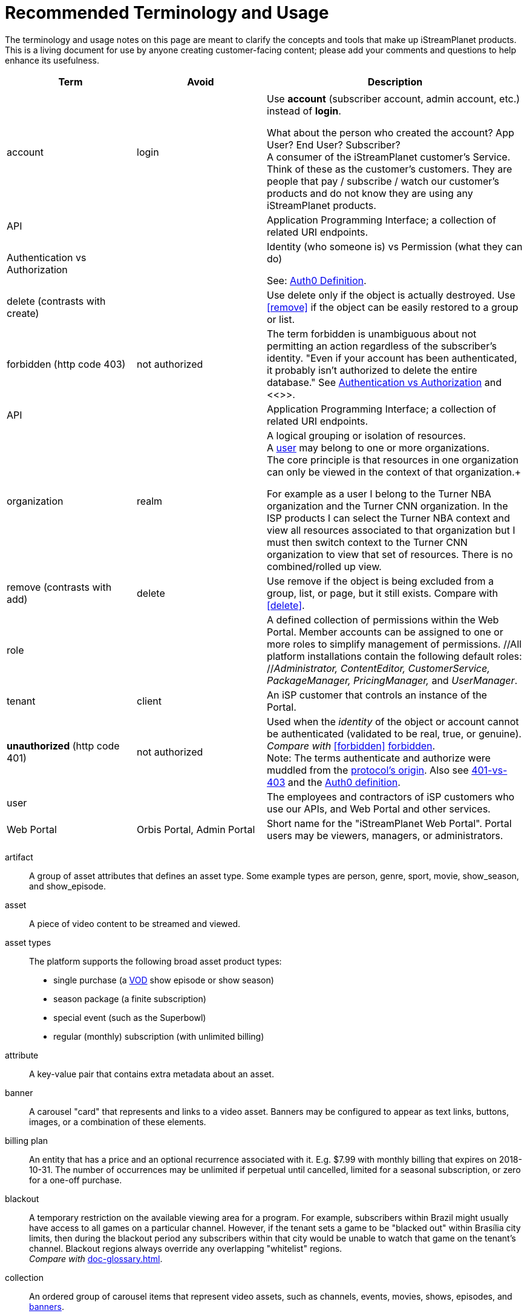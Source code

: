 ifdef::env-github[]
:tip-caption:       :bulb:
:note-caption:      :information_source:
:important-caption: :heavy_exclamation_mark:
:caution-caption:   :fire:
:warning-caption:   :warning:
endif::[]

= Recommended Terminology and Usage

The terminology and usage notes on this page are meant to clarify the concepts and tools that make up iStreamPlanet products. This is a living document for use by anyone creating customer-facing content; please add your comments and questions to help enhance its usefulness. 

////
    This file may look like Markdown, but it is actually GitHub Flavored Asciidoc (GFA)
    (See: https://gist.github.com/dcode/0cfbf2699a1fe9b46ff04c41721dda74)
    
    So It's like Markdown^**++**^ !
////    


[cols="1,1,2", options="header"] 
|===
|Term
|Avoid
|Description

| | |

|[[account]]account 
|login
|Use *account* (subscriber account, admin account, etc.) instead of *login*. +

((What about the person who created the account? App User?  End User? Subscriber?)) +
A consumer of the iStreamPlanet customer's Service. Think of these as the customer's customers. They are people that pay / subscribe / watch our customer's products and do not know they are using any iStreamPlanet products.

|API
|
|Application Programming Interface; a collection of related URI endpoints.

|[[auth]]Authentication vs Authorization
|
|Identity (who someone is) vs Permission (what they can do)
//> "to endorse, empower, justify, or permit by or as if by some recognized or proper authority" 
//Based on an identity provided through authentication what privileges / rights does that identity have in the system.

See: https://auth0.com/docs/authorization/concepts/authz-and-authn[Auth0 Definition].


|[[delete]]delete (contrasts with create)
|
|Use delete only if the object is actually destroyed. Use <<remove>> if the object can be easily restored to a group or list.

|[[forbidden]]forbidden (http code 403)
|not authorized
|The term forbidden is unambiguous about not permitting an action regardless of the subscriber's identity.
"Even if your account has been authenticated, it probably isn't authorized to delete the entire database."
See <<terminology.asciidoc#auth,Authentication vs Authorization>> and <<>>.


|API
|
|Application Programming Interface; a collection of related URI endpoints.

|[[organization]]organization
|realm
|A logical grouping or isolation of resources. +
A <<terminology.asciidoc#user,user>> may belong to one or more organizations. +
The core principle is that resources in one organization can only be viewed in the context of that organization.+

For example as a user I belong to the Turner NBA organization and the Turner CNN organization. In the ISP products I can select the Turner NBA context and view all resources associated to that organization but I must then switch context to the Turner CNN organization to view that set of resources. There is no combined/rolled up view.


|[[remove]]remove (contrasts with add)
|delete
|Use remove if the object is being excluded from a group, list, or page, but it still exists.
Compare with <<delete>>.

|[[role]]role
|
|A defined collection of permissions within the Web Portal. 
 Member accounts can be assigned to one or more roles to simplify 
 management of permissions. 
 //All platform installations contain the following default roles: +
 //_Administrator, ContentEditor, CustomerService, PackageManager, PricingManager,_ and _UserManager_.

|[[tenant]]tenant
|client
|An iSP customer that controls an instance of the Portal.  

|**unauthorized** (http code 401)
|not authorized
|Used when the __identity__ of the object or account cannot be authenticated (validated to be real, true, or genuine). +
_Compare with_ <<forbidden>> <<terminology.asciidoc#forbidden,forbidden>>. +
Note: The terms authenticate and authorize were muddled from 
the https://developer.mozilla.org/en-US/docs/Web/HTTP/Headers/Authorization[protocol's origin]. 
Also see https://leastprivilege.com/2014/10/02/401-vs-403/[401-vs-403]
and the https://auth0.com/docs/authorization/concepts/authz-and-authn[Auth0 definition].
// Authentication

|[[user]]user
|
|The employees and contractors of iSP customers who use our APIs, and Web Portal and other services.
//Use subscriber to refer to content viewers (these are our clients' customers = "the fans").
//Some installations may have multiple "tiers" of subscribers.
//A consumer of iStreamPlanet [management APIs or services](#management-apis). 
//such as admins, content curators, etc.) Users may belong to one or more roles

|[[portal]]Web Portal	
|Orbis Portal, Admin Portal
|Short name for the "iStreamPlanet Web Portal". Portal users may be viewers, managers, or administrators.
// therefore, calling it the "Admin Portal" is somewhat misleading.
|===


////

[NOTE]
====
A sample note admonition.
We can use gemoji icons in the Asciidoctor markup.
We assign an icon name to the document
attributes `tip-caption`, `note-caption` and `important-caption`.
====

TIP: It works!

IMPORTANT: Asciidoctor is awesome, don't forget!

CAUTION: Don't forget to add the `...-caption` document attributes in the header of the document on GitHub.

WARNING: You have no reason not to use Asciidoctor.



# 	Recommended Terminology and Usage

This document is to provide guidance and best practices on how a unified iStreamPlanet Authentication & Authorization system should work. The implementation across the suite of  iStreamPlanet products may vary, but they should follow these guidelines and best practices.

**NOTE:** These guidelines and best practices are for how [users](#user) will authenticate and authorize. There should be no changes to how [accounts](#account) authenticate and authorize, for example there will be no changes to the DtC service commonly referred to as OAM. Additionally, this does not cover service to service calls, for example OCM to OGM.

## Terminology

To better understand the guidelines it's important that there is consensus on the terminology used throughout. Bellow is a list of terms and their intended definitions within this document.



### RBAC

Role Based Access Control. "Role-based access control (RBAC) refers to the idea of assigning permissions to users based on their role within an organization. It provides fine-grained control and offers a simple, manageable approach to access management that is less prone to error than assigning permissions to users individually." see: [Auth0 Documentation](https://auth0.com/docs/authorization/concepts/rbac)

### Management APIs & Services

A grouping of APIs and services that are meant to be used by our customers to manage their organization. These are **NOT** meant to be called or used by [accounts](#account). An example of this would be an API that adds new users to an organization.

## Principals & Guidelines

* A user belongs to one or more organizations.
* An iStreamPlanet customer (e.g. invoice) may "map"/"own" one or more organizations.
* Roles are a grouping of permissions. [See: RBAC](#rbac)
* iStreamPlanet systems should perform authorizations using permissions **not** roles. Roles will be used to assign a user permissions but systems should only validate against permissions. For example, `currentUser.can('create-channel1')` **NOT** `currentUser.isInRole('administrator')`. This will provide greater flexibility and allow for new roles to more easily be added if needed.
* The amount of roles in the system should be as small as possible.
* The list of roles and their permission mappings will be defined by iStreamPlanet. The mapping will be the same in each organization. Customers will not be able to modify the mappings or define their own roles.
* A user will use a single set of credentials to authenticate with iStreamPlanet systems and gain access to all the organizations they are a part of. All customer organizations will exist in the single logical iStreamPlanet production environment, regardless of the purpose (development, testing, production, etc.) the customer has for that organization.

## Client to Service Operation Flow

The client to service operation flow describes how our users and/or management clients interact with our services. All actions in this flow are taken "on behalf" of a user or "in the context" of a user.

**IMPORTANT** This flow should be applied when the action taken is "tied" to a user even if a service is calling another service. In this case the users context would be passed along to the second service.

1. iStreamPlanet will define a set of roles that aligns with customer journeys throughout the iStreamPlanet suite of products. The concept is to provide a middle ground between no access control (e.g. a user can do anything if they belong to the organization) and extremely fine grained access on a resource level (e.g. a user can edit the Seahawks vs 49ers Live event but not the Chiefs vs Charges live event). In the previous examples users would be assigned a role that would allow them to manage all Live Events in an organization rather than specific events.
2. A user will be invited to one or more organizations and roles for those organizations. This invite process will be manual by an existing user inviting them or they may take place as part of a SSO integration with a customers IDP (Identity Provider) See https://en.wikipedia.org/wiki/Identity_provider.
3. A user will then perform a sign in operation (authentication) to an organization which will give them a signed [JWT token](https://jwt.io) valid for that organization.
4. A user may then make requests, either by calling the iStreamPlanet suite of APIs directly or indirectly using the iStreamPlanet management portal, passing the fore mentioned token with the request.
5. Then iStreamPlanet will validate authentication and perform authorization for the user's request.
   1. The signature of the request is validated.
   2. Claims are read from the token.
   3. Permissions are then validated based on the claims of the token.
6. The request is then either allowed or rejected based on the above authorization

## Client to Service specifics

* Authentication tokens, and their claims, will use the [JWT](https://jwt.io) standard and should be provided to the iStreamPlanet suite of products using the Authorization header in [Bearer Token](https://oauth.net/2/bearer-tokens/) format.
* A [Auth0 rule](https://auth0.com/docs/rules) will be used to perform authentication and authorization. This maybe replaced at a later date with the built in [RBAC](#rbac) feature of auth0 but at the time of writing this document, it does not support the level of multi-tenancy needed for iStreamPlanet.
  * An Auth0 user (e.g. a user) will be annotated, using the `app_metadata` field to denote what role(s) they have in any organization. **NOTE** a wildcard `*` organization name may be used to allow a role to apply to all organizations. The system will refer to this as a Global Role and should only be used for iStreamPlanet employees or contractors.
  * The rule contains a static list of roles to permissions. This list will be used to generate the complete combined list of permissions to be assigned to the permission claim in the JWT Token.
  * The rule first validates the [Auth0 Application](https://auth0.com/docs/applications) making the authentication request and then only proceeds if it is in a known list of applications
  * The requested [token audience](https://auth0.com/docs/glossary#audience) is then used to determine what organization in the `app_metadata` to read the roles list from.


## Service to Service Operation Flow

The service to service flow describes how iStreamPlanet services can authenticate and authorize when making calls to other iStreamPlanet Services.

**IMPORTANT** this flow should only be used when there is no user context, if the action performed is on behalf or in the context of a user then please refer to the [client to service operation flow](#client-to-service-operation-flow). An example of a good use of this flow would be a cron job that runs and ingests data from third party services such as Gracenote.

1. An application definition will be created for the new service.
2. The application will be granted all permissions for all organizations. See the [Service to Service Specific Roles](#Service-to-Service-Specific-Roles) section in Under Consideration for more information.
3. The service will then make requests to any additional services
4. iStreamPlanet services will validate authentication and perform authorization for the service's request. **NOTE:** at this point the flow should be the same as the [client to service flow](#client-to-service-operation-flow)
   1. The signature of the request is validated.
   2. Claims are read from the token.
   3. Permissions are then validated based on the claims of the token.
5. The request is then either allowed or rejected based on the above authorization

## Service to Service specifics

* Application definitions can be created by any Auth0 administrator.
* Authentication tokens, and their claims, will use the [JWT](https://jwt.io) standard and should be provided to the iStreamPlanet suite of products using the Authorization header in [Bearer Token](https://oauth.net/2/bearer-tokens/) format.
* A [Auth0 rule](https://auth0.com/docs/rules) will be used to perform authentication and authorization. This maybe replaced at a later date with the built in [RBAC](#rbac) feature of auth0 but at the time of writing this document, it does not support the level of multi-tenancy needed for iStreamPlanet.
  * An Auth0 application will be annotated, using the Application Metadata feature to denote what role(s) the application has.
  * The rule contains a static list of roles to permissions. This list will be used to generate the complete combined list of permissions to be assigned to the permission claim in the JWT Token.
  * The rule first validates the [Auth0 Application](https://auth0.com/docs/applications) making the authentication request and then only proceeds if it is in a known list of applications

## Additional Specifics

* [Auth0](https://manage.auth0.com) will be used as both the IDP and Authorization provider.
* Each organization will be assigned it's own [API](https://manage.auth0.com/dashboard/us/istreamplanet/apis) in Auth0 and thus will have a unique [token audience](https://auth0.com/docs/glossary#audience).
* There are two Auth0 tenants [`iStreamPlanet`](https://manage.auth0.com/dashboard/us/istreamplanet/) and [`iStreamPlanet-dev`](https://manage.auth0.com/dashboard/us/istreamplanet-dev). The `iStreamPlanet` tenant should be used for all customer facing environments and the `iStreamPlanet-dev` account should be used for internal iStreamPlanet environments such as development.



### Can a iStreamPlanet Customer use their own IDP

We are moving in towards the goal of allowing customers to use their own IDP, but currently no. We want to enable allowing a customer to provision/invite users to their organizations via their own IDP (active directory, etc.). There will be some work needed to support this and it will not be support in the first phases of the unification of authentication and authorization.

### Why don't we allow customization of roles

iStreamPlanet has tried to allow customizations of roles previously in the DtC platform (OAM) and it created a system that was more a pit of failure than a pit of success. Customers did not fully understand the permissions required of each of our APIs and they basically guessed at roles they wanted. This lead to a system that did not really work and was difficult to support.

## Under Consideration

### Nested Organizations

Nested organizations would allow for a "roll up" view, in the parent organization, of all isolated resources in child organizations. For example a `Turner` organization that has nested organizations of `CNN` and `NBA`. From that `Turner` organization all resources belong to both `CNN` and `NBA` would be accessible. Currently, there is no real world use case for this from our customers.

### Service to Service Specific Roles

The current status quo is that service to service communication is considered privileged and implicitly granted authorization. In the future there may been the need to limit the scope of authorization for a specific service to mitigate risk. As such, the proposal is to create a set of service specific roles, that can be used to limit permissions granted to a service. A service specific set of permissions would be created as the work flows and scenarios for a service are drastically different.

## Questions or Comments

Should any questions, comments, or concerns arise when reviewing this document please reach out to the team in the #platform-api slack channel and we will be happy to discuss.


////



// Settings
//:includedir: _includes
//:sourcedir: ../src/main/java

//:linkattrs:
:iSP: iStreamPlanet
:linkcss:


// Glossary entries are an example of the AsciiDoc "labeled list" style.
// If the list consisted of nothing but acronyms and abbreviations, you might consider 
// using the [horizontal] instead of [glossary] layout.
// See https://istreamplanet.atlassian.net/wiki/spaces/COM/pages/157155491/Terminology 
// for other possible terms.

////
    To reference these entries from other files, use:
    <<doc-glossary.adoc#term,term-text>> for linking
    include::{sourcedir}/doc-glossary.adoc[]
////




[[artifact]]artifact:: 
    A group of asset attributes that defines an asset type.  
    Some example types are person, genre, sport, movie, show_season, and 
    show_episode.

[[asset]]asset:: 
    A piece of video content to be streamed and viewed.

[[asset_types]]asset types:: 
    The platform supports the following broad asset product types: 
    * single purchase (a <<doc-glossary.adoc#VOD,VOD>> show episode or show season)
    * season package (a finite subscription)
    * special event (such as the Superbowl)
    * regular (monthly) subscription (with unlimited billing)

[[attribute]]attribute::
    A key-value pair that contains extra metadata about an asset.

[[banner]]banner::
    A carousel "card" that represents and links to a video asset. 
    Banners may be configured to appear as text links, buttons, images, 
    or a combination of these elements.

[[billing_plan]]billing plan:: 
    An entity that has a price and an optional recurrence associated with it. 
    E.g. $7.99 with monthly billing that expires on 2018-10-31.  
    The number of occurrences may be unlimited if perpetual until cancelled,  
    limited for a seasonal subscription, or zero for a one-off purchase. 

[[blackout]]blackout::
    A temporary restriction on the available viewing area for a program. 
    For example, subscribers within Brazil might usually have access to all 
    games on a particular channel. However, if the tenant sets a game to be 
    "blacked out" within Brasília city limits, then during the blackout period 
    any subscribers within that city would be unable to watch that game on the tenant's channel.  
    Blackout regions always override any overlapping "whitelist" regions.  +
    _Compare with_ <<doc-glossary.adoc#region>>.

[[collection]]collection::    
    An ordered group of carousel items that represent video assets, 
    such as channels, events, movies, shows, episodes, and <<doc-glossary.adoc#banner,banners>>.

[[content]]content:: 
    A file containing the actual content for an asset. 
    Usually, there will also be a meta-file containing metadata about that 
    asset, although some data sources (e.g. file systems) merge the content 
    file and the meta-file into a single file.

[[DRM]]DRM::    
    Digital Rights Management. Access control technologies for enforcing legal restrictions on  
    the use of copyrighted works.

[[entitlement]]entitlement:: 
    Legal and digital permission to access and view a video asset.  
    Entitlement may be granted when a subscriber joins a streaming service, 
    subscribes to a package, or purchases a specific video product.

[[EPG]]EPG::
    https://www.wikiwand.com/en/Electronic_program_guide[Electronic Program Guide]. 
    Scheduling data which typically describes 
    schedule and content of one or more Live Linear channels.

[[in-app_purchase]]in-app purchase:: 
    A purchase made via a mobile app store such as Apple iTunes or Google 
    Play.

[[item]]item::
    A specific piece of content that is associated with a video asset, such as  
    a movie, an episode, or an entire show. This is the basic 
    unit of content that a subscriber can interact with.

[[layout]]layout::
    A particular composition of carousel
    <<doc-glossary.adoc#collections,collections>> on a client <<doc-glossary.adoc#page,page>>. 
    Layouts are selected dynamically based on the requestor’s location and time window.

[[member]]member::
    Anyone (content editors, administrators, etc.) who uses  
    the Web Portal, regardless of any roles or permissions associated with their account.

[[metadata]]metadata::
    Attributes that describe an asset or other system object.

[[package]]package:: 
    A defined collection of one or more video assets.  
    Although it is not required, a package is usually 
    associated with a <<doc-glossary.adoc#billing_plan,billing plan>>.

[[page]]page::
    For carousels, a logical container of 
    <<doc-glossary.adoc#collections,collections>> 
    requested by a client application.

[[product]]product:: 
    Within the platform, a <<doc-glossary.adoc#billing_plan,billing plan>> combined with 
    a <<doc-glossary.adoc#package,package>> that may be associated with one or 
    more <<doc-glossary.adoc#SKU,SKUs>> for purchase.  
    Platform tenants may define separate SKUs based on content vendor, language, 
    geographic area, etc. 

[[region]]region:: 
    A defined area within which a subscriber may be permitted to view a media asset. 
    Regions are composed of one or more  geographic locations such as a 
    countries, provinces or states, cities, and/or postal codes. For example 
    Delaware, Maryland, and Virginia may form a region while Oregon state plus 
    Vancouver, Washington may constitute another region. 
    A video asset *must* be assigned to at least one "whitelist" region to 
    be available for viewing. +
    _Compare with_ <<doc-glossary.adoc#blackout,blackout>>.


[[subscriber]]subscriber:: 
    A content consumer of the {iSP} platform. Subscribers are the tenant's customers, "fans" who purchase and view video assets.  

[[subscription]]subscription:: 
    Access to video content based on recurring payments over time.  
    A subscription may be _finite_ for a season package, or _unlimited_ for a 
    currently on-going series. The shortest possible duration is 24 hours.

[[tenant]]tenant:: 
    A contracted content provider, owner, or distributor that employs the 
    platform API to build customized video streaming applications for subscribers.

[[whitelist_region]]whitelist region:: 
    One or more areas within which content may be viewed. 
    A video asset *must* be assigned to at least one "whitelist" region to 
    be available for viewing.  
    _See_ <<doc-glossary.adoc#region,region>>.
    _Compare with_ <<doc-glossary.adoc#blackout,blackout>>.


////

    funstuff
    
    // it's raining :cat:s and :dog:s!

    // :toc:

////
